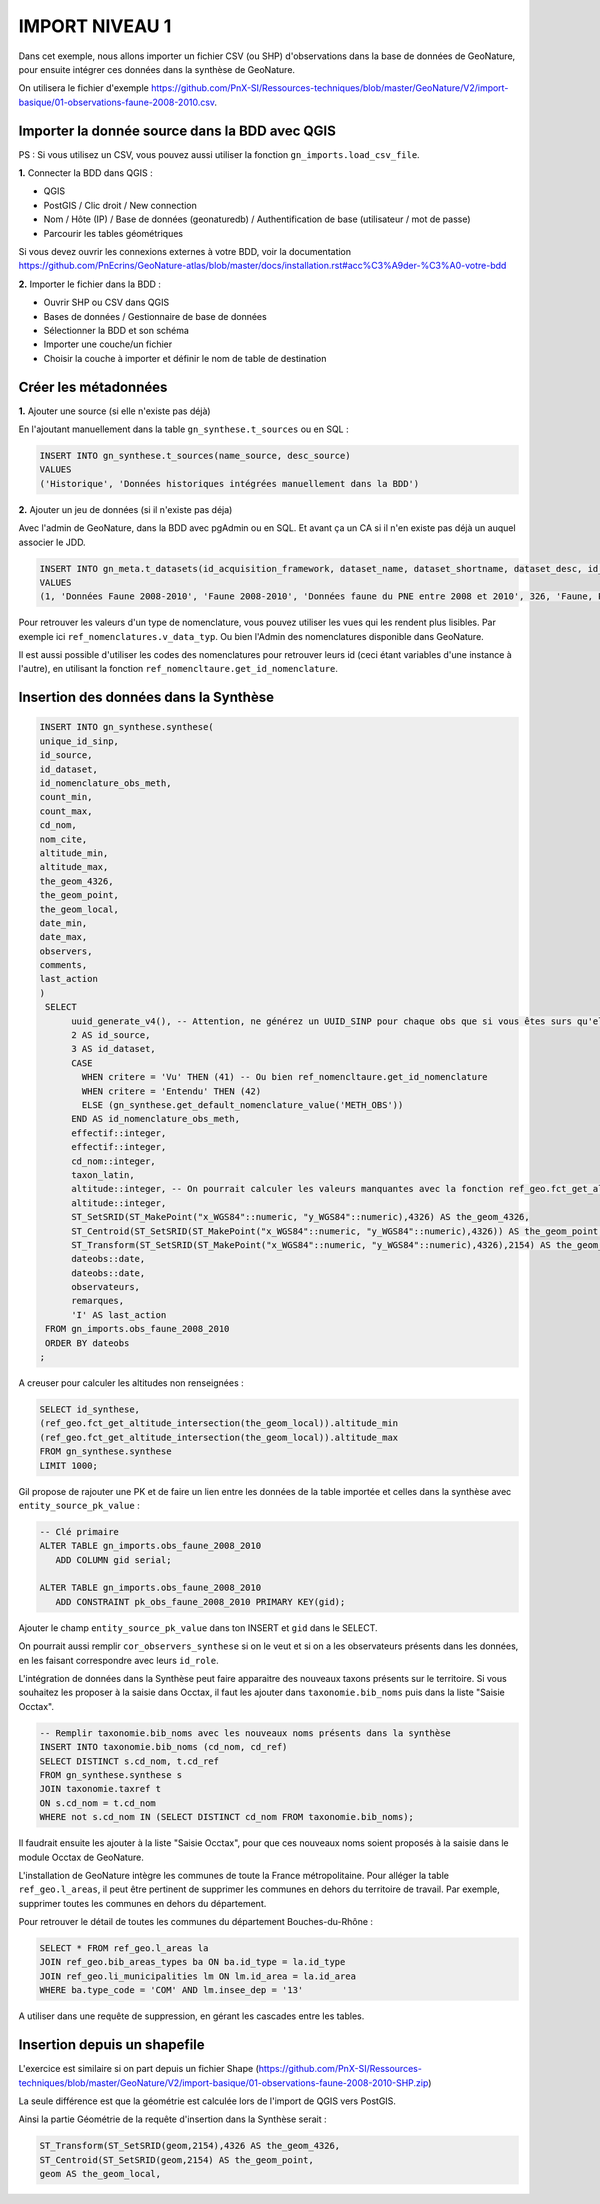 IMPORT NIVEAU 1
===============

Dans cet exemple, nous allons importer un fichier CSV (ou SHP) d'observations dans la base de données de GeoNature, 
pour ensuite intégrer ces données dans la synthèse de GeoNature.

On utilisera le fichier d'exemple 
https://github.com/PnX-SI/Ressources-techniques/blob/master/GeoNature/V2/import-basique/01-observations-faune-2008-2010.csv.

Importer la donnée source dans la BDD avec QGIS
-----------------------------------------------

PS : Si vous utilisez un CSV, vous pouvez aussi utiliser la fonction ``gn_imports.load_csv_file``.

**1.** Connecter la BDD dans QGIS :

* QGIS 
* PostGIS / Clic droit / New connection
* Nom / Hôte (IP) / Base de données (geonaturedb) / Authentification de base (utilisateur / mot de passe)
* Parcourir les tables géométriques

Si vous devez ouvrir les connexions externes à votre BDD, 
voir la documentation https://github.com/PnEcrins/GeoNature-atlas/blob/master/docs/installation.rst#acc%C3%A9der-%C3%A0-votre-bdd

**2.** Importer le fichier dans la BDD :

* Ouvrir SHP ou CSV dans QGIS
* Bases de données / Gestionnaire de base de données
* Sélectionner la BDD et son schéma
* Importer une couche/un fichier
* Choisir la couche à importer et définir le nom de table de destination

Créer les métadonnées
---------------------

**1.** Ajouter une source (si elle n'existe pas déjà)

En l'ajoutant manuellement dans la table ``gn_synthese.t_sources`` ou en SQL : 

.. code:: sql

  INSERT INTO gn_synthese.t_sources(name_source, desc_source)
  VALUES
  ('Historique', 'Données historiques intégrées manuellement dans la BDD')

**2.** Ajouter un jeu de données (si il n'existe pas déja)

Avec l'admin de GeoNature, dans la BDD avec pgAdmin ou en SQL. Et avant ça un CA si il n'en existe pas déjà un auquel associer le JDD.

.. code:: sql

  INSERT INTO gn_meta.t_datasets(id_acquisition_framework, dataset_name, dataset_shortname, dataset_desc, id_nomenclature_data_type, keywords, marine_domain, terrestrial_domain, active)
  VALUES
  (1, 'Données Faune 2008-2010', 'Faune 2008-2010', 'Données faune du PNE entre 2008 et 2010', 326, 'Faune, PNE', FALSE, TRUE, TRUE)

Pour retrouver les valeurs d'un type de nomenclature, vous pouvez utiliser les vues qui les rendent plus lisibles. 
Par exemple ici ``ref_nomenclatures.v_data_typ``.
Ou bien l'Admin des nomenclatures disponible dans GeoNature.

Il est aussi possible d'utiliser les codes des nomenclatures pour retrouver leurs id (ceci étant variables d'une instance à l'autre), 
en utilisant la fonction ``ref_nomencltaure.get_id_nomenclature``.

Insertion des données dans la Synthèse
--------------------------------------

.. code:: sql

  INSERT INTO gn_synthese.synthese(
  unique_id_sinp,
  id_source,
  id_dataset,
  id_nomenclature_obs_meth,
  count_min,
  count_max,
  cd_nom,
  nom_cite,
  altitude_min,
  altitude_max,
  the_geom_4326,
  the_geom_point,
  the_geom_local,
  date_min,
  date_max,
  observers,
  comments,
  last_action
  )
   SELECT
	uuid_generate_v4(), -- Attention, ne générez un UUID_SINP pour chaque obs que si vous êtes surs qu'elles n'en ont pas déjà un
	2 AS id_source,
	3 AS id_dataset,
	CASE
	  WHEN critere = 'Vu' THEN (41) -- Ou bien ref_nomencltaure.get_id_nomenclature
	  WHEN critere = 'Entendu' THEN (42)
	  ELSE (gn_synthese.get_default_nomenclature_value('METH_OBS'))
	END AS id_nomenclature_obs_meth,
	effectif::integer,
	effectif::integer,
	cd_nom::integer,
	taxon_latin,
	altitude::integer, -- On pourrait calculer les valeurs manquantes avec la fonction ref_geo.fct_get_altitude_intersection
	altitude::integer,
	ST_SetSRID(ST_MakePoint("x_WGS84"::numeric, "y_WGS84"::numeric),4326) AS the_geom_4326,
	ST_Centroid(ST_SetSRID(ST_MakePoint("x_WGS84"::numeric, "y_WGS84"::numeric),4326)) AS the_geom_point,
	ST_Transform(ST_SetSRID(ST_MakePoint("x_WGS84"::numeric, "y_WGS84"::numeric),4326),2154) AS the_geom_local,
	dateobs::date,
	dateobs::date,
	observateurs,
	remarques,
	'I' AS last_action
   FROM gn_imports.obs_faune_2008_2010
   ORDER BY dateobs
  ;

A creuser pour calculer les altitudes non renseignées : 

.. code:: sql

  SELECT id_synthese, 
  (ref_geo.fct_get_altitude_intersection(the_geom_local)).altitude_min
  (ref_geo.fct_get_altitude_intersection(the_geom_local)).altitude_max
  FROM gn_synthese.synthese
  LIMIT 1000;

Gil propose de rajouter une PK et de faire un lien entre les données de la table importée et celles dans la synthèse avec ``entity_source_pk_value`` :

.. code:: sql

  -- Clé primaire
  ALTER TABLE gn_imports.obs_faune_2008_2010
     ADD COLUMN gid serial;

  ALTER TABLE gn_imports.obs_faune_2008_2010
     ADD CONSTRAINT pk_obs_faune_2008_2010 PRIMARY KEY(gid);

Ajouter le champ ``entity_source_pk_value`` dans ton INSERT et ``gid`` dans le SELECT.

On pourrait aussi remplir ``cor_observers_synthese`` si on le veut et si on a les observateurs présents dans les données, 
en les faisant correspondre avec leurs ``id_role``.

L'intégration de données dans la Synthèse peut faire apparaitre des nouveaux taxons présents sur le territoire. Si vous souhaitez les proposer à la saisie dans Occtax, il faut les ajouter dans ``taxonomie.bib_noms`` puis dans la liste "Saisie Occtax".

.. code:: sql

  -- Remplir taxonomie.bib_noms avec les nouveaux noms présents dans la synthèse 
  INSERT INTO taxonomie.bib_noms (cd_nom, cd_ref)
  SELECT DISTINCT s.cd_nom, t.cd_ref
  FROM gn_synthese.synthese s
  JOIN taxonomie.taxref t
  ON s.cd_nom = t.cd_nom
  WHERE not s.cd_nom IN (SELECT DISTINCT cd_nom FROM taxonomie.bib_noms);

Il faudrait ensuite les ajouter à la liste "Saisie Occtax", pour que ces nouveaux noms soient proposés à la saisie dans le module Occtax de GeoNature.

L'installation de GeoNature intègre les communes de toute la France métropolitaine. Pour alléger la table ``ref_geo.l_areas``, il peut être pertinent de supprimer les communes en dehors du territoire de travail. Par exemple, supprimer toutes les communes en dehors du département. 

Pour retrouver le détail de toutes les communes du département Bouches-du-Rhône : 

.. code:: sql

  SELECT * FROM ref_geo.l_areas la
  JOIN ref_geo.bib_areas_types ba ON ba.id_type = la.id_type
  JOIN ref_geo.li_municipalities lm ON lm.id_area = la.id_area
  WHERE ba.type_code = 'COM' AND lm.insee_dep = '13'

A utiliser dans une requête de suppression, en gérant les cascades entre les tables.

Insertion depuis un shapefile
-----------------------------

L'exercice est similaire si on part depuis un fichier Shape 
(https://github.com/PnX-SI/Ressources-techniques/blob/master/GeoNature/V2/import-basique/01-observations-faune-2008-2010-SHP.zip)

La seule différence est que la géométrie est calculée lors de l'import de QGIS vers PostGIS.

Ainsi la partie Géométrie de la requête d'insertion dans la Synthèse serait : 

.. code:: sql

  ST_Transform(ST_SetSRID(geom,2154),4326 AS the_geom_4326,
  ST_Centroid(ST_SetSRID(geom,2154) AS the_geom_point,
  geom AS the_geom_local,
